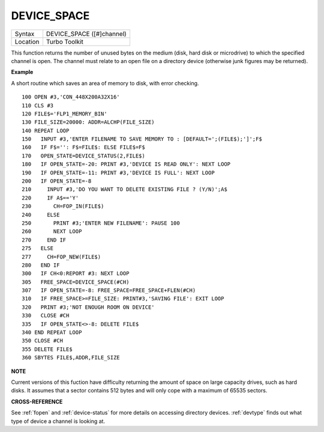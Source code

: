 ..  _device-space:

DEVICE\_SPACE
=============

+----------+-------------------------------------------------------------------+
| Syntax   |  DEVICE\_SPACE ([#]channel)                                       |
+----------+-------------------------------------------------------------------+
| Location |  Turbo Toolkit                                                    |
+----------+-------------------------------------------------------------------+

This function returns the number of unused bytes on the medium (disk,
hard disk or microdrive) to which the specified channel is open. The
channel must relate to an open file on a directory device (otherwise
junk figures may be returned).


**Example**

A short routine which saves an area of memory to disk, with error
checking.

::

    100 OPEN #3,'CON_448X200A32X16'
    110 CLS #3
    120 FILE$='FLP1_MEMORY_BIN'
    130 FILE_SIZE=20000: ADDR=ALCHP(FILE_SIZE)
    140 REPEAT LOOP
    150   INPUT #3,'ENTER FILENAME TO SAVE MEMORY TO : [DEFAULT=';(FILE$);']';F$
    160   IF F$='': F$=FILE$: ELSE FILE$=F$
    170   OPEN_STATE=DEVICE_STATUS(2,FILE$)
    180   IF OPEN_STATE=-20: PRINT #3,'DEVICE IS READ ONLY': NEXT LOOP
    190   IF OPEN_STATE=-11: PRINT #3,'DEVICE IS FULL': NEXT LOOP
    200   IF OPEN_STATE=-8
    210     INPUT #3,'DO YOU WANT TO DELETE EXISTING FILE ? (Y/N)';A$
    220     IF A$=='Y'
    230       CH=FOP_IN(FILE$)
    240     ELSE
    250       PRINT #3;'ENTER NEW FILENAME': PAUSE 100
    260       NEXT LOOP
    270     END IF
    275   ELSE
    277     CH=FOP_NEW(FILE$)
    280   END IF
    300   IF CH<0:REPORT #3: NEXT LOOP
    305   FREE_SPACE=DEVICE_SPACE(#CH)
    307   IF OPEN_STATE=-8: FREE_SPACE=FREE_SPACE+FLEN(#CH)
    310   IF FREE_SPACE>=FILE_SIZE: PRINT#3,'SAVING FILE': EXIT LOOP
    320   PRINT #3;'NOT ENOUGH ROOM ON DEVICE'
    330   CLOSE #CH
    335   IF OPEN_STATE<>-8: DELETE FILE$
    340 END REPEAT LOOP
    350 CLOSE #CH
    355 DELETE FILE$
    360 SBYTES FILE$,ADDR,FILE_SIZE


**NOTE**

Current versions of this fuction have difficulty returning the amount of
space on large capacity drives, such as hard disks. It assumes that a
sector contains 512 bytes and will only cope with a maximum of 65535
sectors.


**CROSS-REFERENCE**

See :ref:`fopen` and
:ref:`device-status` for more details on
accessing directory devices. :ref:`devtype`
finds out what type of device a channel is looking at.

